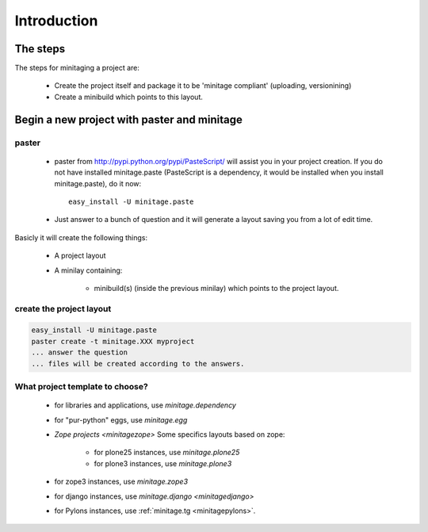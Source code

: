 Introduction
****************

The steps
=========

The steps for minitaging a project are:

    * Create the project itself and package it to be 'minitage compliant'
      (uploading, versionining)
    * Create a minibuild which points to this layout.

Begin a new project with paster and minitage
==============================================

paster
-----------------------
    - paster from http://pypi.python.org/pypi/PasteScript/ will assist you in your project creation.
      If you do not have installed minitage.paste (PasteScript is a dependency, it would be installed when you install minitage.paste), do it now::

        easy_install -U minitage.paste

    - Just answer to a bunch of question and it will generate a layout saving you from a lot of edit time.

Basicly it will create the following things:

 - A project layout
 - A minilay containing:

     - minibuild(s) (inside the previous minilay) which points to the project layout.


create the project layout
-------------------------

.. sourcecode:: sh

    easy_install -U minitage.paste
    paster create -t minitage.XXX myproject
    ... answer the question
    ... files will be created according to the answers.

What project template to choose?
----------------------------------

    - for libraries and applications, use `minitage.dependency`
    - for "pur-python" eggs, use `minitage.egg`
    - `Zope projects <minitagezope>`
      Some specifics layouts based on zope:

        - for plone25 instances, use `minitage.plone25`
        - for plone3 instances, use `minitage.plone3`

    - for zope3 instances, use `minitage.zope3`
    - for django instances, use `minitage.django <minitagedjango>`
    - for Pylons instances, use :ref:`minitage.tg <minitagepylons>`.


